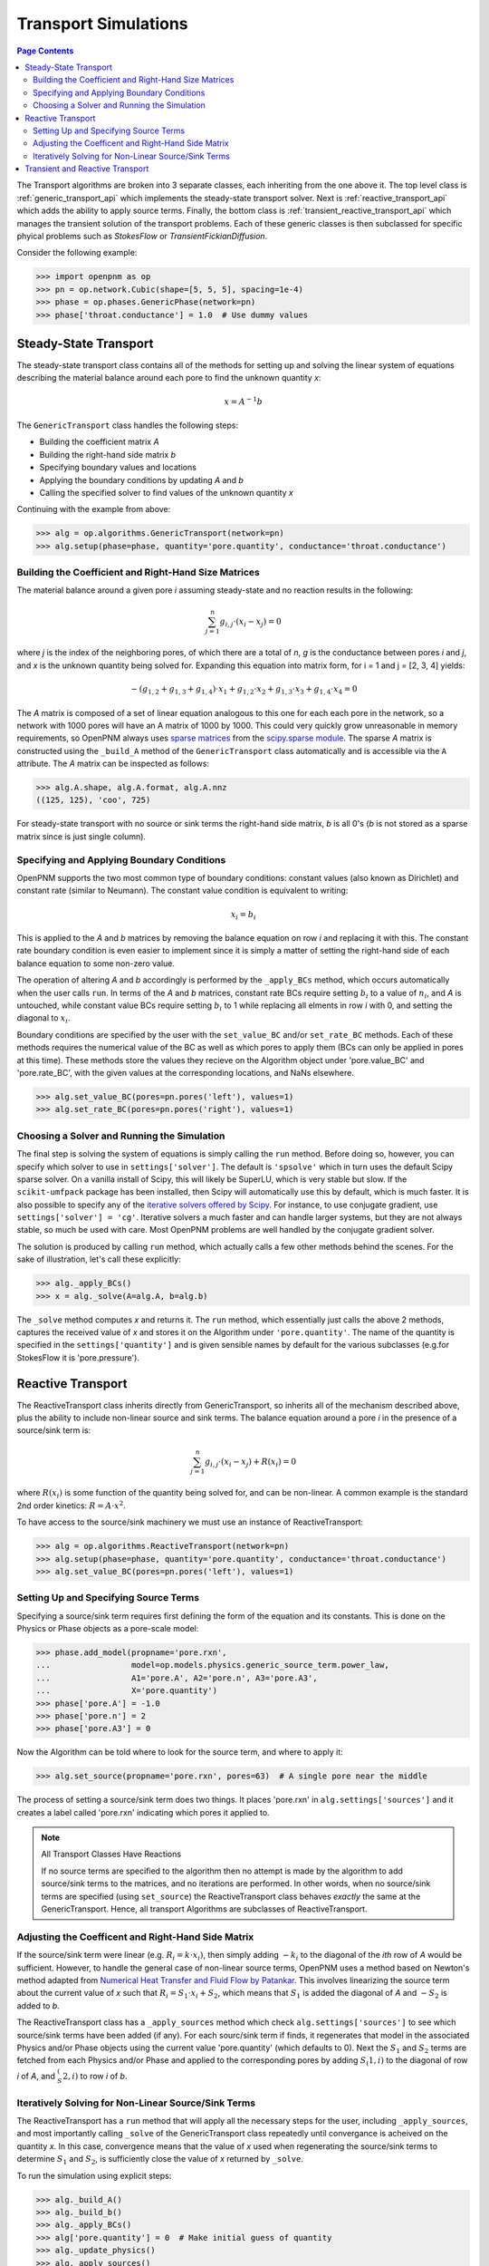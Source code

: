 .. _transport_guide:

================================================================================
Transport Simulations
================================================================================

.. contents:: Page Contents
    :depth: 3

The Transport algorithms are broken into 3 separate classes, each inheriting from the one above it.  The top level class is :ref:`generic_transport_api` which implements the steady-state transport solver. Next is :ref:`reactive_transport_api` which adds the ability to apply source terms.  Finally, the bottom class is :ref:`transient_reactive_transport_api` which manages the transient solution of the transport problems.  Each of these generic classes is then subclassed for specific phyical problems such as *StokesFlow* or *TransientFickianDiffusion*.

Consider the following example:

.. code-block:: python

  >>> import openpnm as op
  >>> pn = op.network.Cubic(shape=[5, 5, 5], spacing=1e-4)
  >>> phase = op.phases.GenericPhase(network=pn)
  >>> phase['throat.conductance'] = 1.0  # Use dummy values

--------------------------------------------------------------------------------
Steady-State Transport
--------------------------------------------------------------------------------

The steady-state transport class contains all of the methods for setting up and solving the linear system of equations describing the material balance around each pore to find the unknown quantity *x*:

.. math::

  x = A^{-1} b

The ``GenericTransport`` class handles the following steps:

* Building the coefficient matrix *A*
* Building the right-hand side matrix *b*
* Specifying boundary values and locations
* Applying the boundary conditions by updating *A* and *b*
* Calling the specified solver to find values of the unknown quantity *x*

Continuing with the example from above:

.. code-block:: python

  >>> alg = op.algorithms.GenericTransport(network=pn)
  >>> alg.setup(phase=phase, quantity='pore.quantity', conductance='throat.conductance')

................................................................................
Building the Coefficient and Right-Hand Size Matrices
................................................................................

The material balance around a given pore *i* assuming steady-state and no reaction results in the following:

.. math::

    \sum_{j=1}^n {g_{i,j} \cdot (x_i - x_j)} = 0

where *j* is the index of the neighboring pores, of which there are a total of *n*, *g* is the conductance between pores *i* and *j*, and *x* is the unknown quantity being solved for.  Expanding this equation into matrix form, for i = 1 and j = [2, 3, 4] yields:

.. math::

  -( g_{1,2} + g_{1,3} + g_{1,4} ) \cdot x_1 + g_{1,2} \cdot x_2 + g_{1,3} \cdot x_3 + g_{1,4} \cdot x_4 = 0

The *A* matrix is composed of a set of linear equation analogous to this one for each each pore in the network, so a network with 1000 pores will have an A matrix of 1000 by 1000.  This could very quickly grow unreasonable in memory requirements, so OpenPNM always uses `sparse matrices <https://en.wikipedia.org/wiki/Sparse_matrix>`_ from the `scipy.sparse module <https://docs.scipy.org/doc/scipy/reference/sparse.html>`_.  The sparse *A* matrix is constructed using the ``_build_A`` method of the ``GenericTransport`` class automatically and is accessible via the ``A`` attribute.  The *A* matrix can be inspected as follows:

.. code-block:: python

  >>> alg.A.shape, alg.A.format, alg.A.nnz
  ((125, 125), 'coo', 725)

For steady-state transport with no source or sink terms the right-hand side matrix, *b* is all 0's (*b* is not stored as a sparse matrix since is just single column).

................................................................................
Specifying and Applying Boundary Conditions
................................................................................

OpenPNM supports the two most common type of boundary conditions: constant values (also known as Dirichlet) and constant rate (similar to Neumann).  The constant value condition is equivalent to writing:

.. math::

  x_i = b_i

This is applied to the *A* and *b* matrices by removing the balance equation on row *i* and replacing it with this.  The constant rate boundary condition is even easier to implement since it is simply a matter of setting the right-hand side of each balance equation to some non-zero value.

The operation of altering *A* and *b* accordingly is performed by the ``_apply_BCs`` method, which occurs automatically when the user calls ``run``. In terms of the *A* and *b* matrices, constant rate BCs require setting :math:`b_i` to a value of :math:`n_i`, and *A* is untouched, while constant value BCs require setting :math:`b_i` to 1 while replacing all elments in row *i* with 0, and setting the diagonal to :math:`x_i`.

Boundary conditions are specified by the user with the ``set_value_BC`` and/or ``set_rate_BC`` methods.  Each of these methods requires the numerical value of the BC as well as which pores to apply them (BCs can only be applied in pores at this time).  These methods store the values they recieve on the Algorithm object under 'pore.value_BC' and 'pore.rate_BC', with the given values at the corresponding locations, and NaNs elsewhere.

.. code-block:: python

  >>> alg.set_value_BC(pores=pn.pores('left'), values=1)
  >>> alg.set_rate_BC(pores=pn.pores('right'), values=1)

................................................................................
Choosing a Solver and Running the Simulation
................................................................................

The final step is solving the system of equations is simply calling the ``run`` method.  Before doing so, however, you can specify which solver to use in ``settings['solver']``.  The default is ``'spsolve'`` which in turn uses the default Scipy sparse solver.  On a vanilla install of Scipy, this will likely be SuperLU, which is very stable but slow.  If the ``scikit-umfpack`` package has been installed, then Scipy will automatically use this by default, which is much faster.  It is also possible to specify any of the `iterative solvers offered by Scipy <https://docs.scipy.org/doc/scipy/reference/sparse.linalg.html#solving-linear-problems>`_.  For instance, to use conjugate gradient, use ``settings['solver'] = 'cg'``.  Iterative solvers a much faster and can handle larger systems, but they are not always stable, so much be used with care.  Most OpenPNM problems are well handled by the conjugate gradient solver.

The solution is produced by calling ``run`` method, which actually calls a few other methods behind the scenes.  For the sake of illustration, let's call these explicitly:

.. code-block:: python

  >>> alg._apply_BCs()
  >>> x = alg._solve(A=alg.A, b=alg.b)

The ``_solve`` method computes *x* and returns it.  The ``run`` method, which essentially just calls the above 2 methods, captures the received value of *x* and stores it on the Algorithm under ``'pore.quantity'``.  The name of the quantity is specified in the ``settings['quantity']`` and is given sensible names by default for the various subclasses (e.g.for  StokesFlow it is 'pore.pressure').

--------------------------------------------------------------------------------
Reactive Transport
--------------------------------------------------------------------------------

The ReactiveTransport class inherits directly from GenericTransport, so inherits all of the mechanism described above, plus the ability to include non-linear source and sink terms.  The balance equation around a pore *i* in the presence of a source/sink term is:

.. math::

    \sum_{j=1}^n {g_{i,j} \cdot (x_i - x_j)} + R(x_i) = 0

where :math:`R(x_i)` is some function of the quantity being solved for, and can be non-linear.  A common example is the standard 2nd order kinetics: :math:`R = A \cdot x^2`.

To have access to the source/sink machinery we must use an instance of ReactiveTransport:

.. code-block:: python

  >>> alg = op.algorithms.ReactiveTransport(network=pn)
  >>> alg.setup(phase=phase, quantity='pore.quantity', conductance='throat.conductance')
  >>> alg.set_value_BC(pores=pn.pores('left'), values=1)

................................................................................
Setting Up and Specifying Source Terms
................................................................................

Specifying a source/sink term requires first defining the form of the equation and its constants.  This is done on the Physics or Phase objects as a pore-scale model:

.. code-block:: python

  >>> phase.add_model(propname='pore.rxn',
  ...                 model=op.models.physics.generic_source_term.power_law,
  ...                 A1='pore.A', A2='pore.n', A3='pore.A3',
  ...                 X='pore.quantity')
  >>> phase['pore.A'] = -1.0
  >>> phase['pore.n'] = 2
  >>> phase['pore.A3'] = 0

Now the Algorithm can be told where to look for the source term, and where to apply it:

.. code-block:: python

  >>> alg.set_source(propname='pore.rxn', pores=63)  # A single pore near the middle

The process of setting a source/sink term does two things.  It places 'pore.rxn' in ``alg.settings['sources']`` and it creates a label called 'pore.rxn' indicating which pores it applied to.

.. note:: All Transport Classes Have Reactions

  If no source terms are specified to the algorithm then no attempt is made by the algorithm to add source/sink terms to the matrices, and no iterations are performed.  In other words, when no source/sink terms are specified (using ``set_source``) the ReactiveTransport class behaves *exactly* the same at the GenericTransport.  Hence, all transport Algorithms are subclasses of ReactiveTransport.

................................................................................
Adjusting the Coefficent and Right-Hand Side Matrix
................................................................................

If the source/sink term were linear (e.g. :math:`R_i = k \cdot x_i)`, then simply adding :math:`-k_i` to the diagonal of the *ith* row of *A* would be sufficient.  However, to handle the general case of non-linear source terms, OpenPNM uses a method based on Newton's method adapted from `Numerical Heat Transfer and Fluid Flow by Patankar <https://www.crcpress.com/Numerical-Heat-Transfer-and-Fluid-Flow/Patankar/p/book/9780891165224>`_.  This involves linearizing the source term about the current value of *x* such that :math:`R_i = S_1 \cdot x_i + S_2`, which means that :math:`S_1` is added the diagonal of *A* and :math:`-S_2` is added to *b*.

The ReactiveTransport class has a ``_apply_sources`` method which check ``alg.settings['sources']`` to see which source/sink terms have been added (if any).  For each sourc/sink term if finds, it regenerates that model in the associated Physics and/or Phase objects using the current value 'pore.quantity' (which defaults to 0).  Next the :math:`S_1` and :math:`S_2` terms are fetched from each Physics and/or Phase and applied to the corresponding pores by adding :math:`S_(1,i)` to the diagonal of row *i* of *A*, and :math:`_S_(2,i)` to row *i* of *b*.

................................................................................
Iteratively Solving for Non-Linear Source/Sink Terms
................................................................................

The ReactiveTransport has a ``run`` method that will apply all the necessary steps for the user, including ``_apply_sources``, and most importantly calling ``_solve`` of the GenericTransport class repeatedly until convergance is acheived on the quantity *x*.  In this case, convergence means that the value of *x* used when regenerating the source/sink terms to determine :math:`S_1` and :math:`S_2`, is sufficiently close the value of *x* returned by ``_solve``.

To run the simulation using explicit steps:

.. code-block:: python

  >>> alg._build_A()
  >>> alg._build_b()
  >>> alg._apply_BCs()
  >>> alg['pore.quantity'] = 0  # Make initial guess of quantity
  >>> alg._update_physics()
  >>> alg._apply_sources()
  >>> x = alg._run_reactive(x=None)

--------------------------------------------------------------------------------
Transient and Reactive Transport
--------------------------------------------------------------------------------

Transient algorithms inherit from ReactiveTransport, so possess all the machinery described above, plus some extra methods for setting up and performing the simulation transiently.  The only additional method is ``set_IC`` for setting the initial conditions, plus there are a number of extra ``settings`` required, specifically, the start time, end time, and time step (``'t_start', 't_stop', 't_step'``).

OpenPNM offers two transient transport solvers: The implicit scheme is used by default, but the Crank-Nicolson scheme can be used by setting ``self.settings['t_scheme'] = 'cranknicolson'``.
